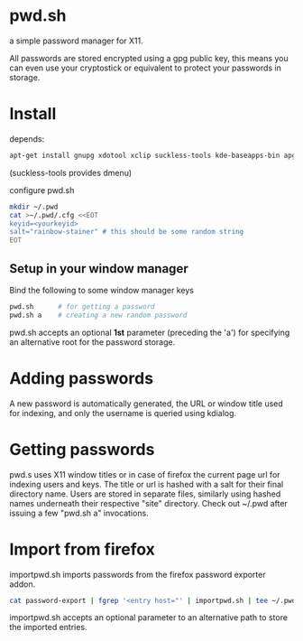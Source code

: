 * pwd.sh
a simple password manager for X11.

All passwords are stored encrypted using a gpg public key, this means
you can even use your cryptostick or equivalent to protect your
passwords in storage.

* Install
depends:
#+BEGIN_SRC sh
apt-get install gnupg xdotool xclip suckless-tools kde-baseapps-bin apg
#+END_SRC
(suckless-tools provides dmenu)

configure pwd.sh
#+BEGIN_SRC sh
mkdir ~/.pwd
cat >~/.pwd/.cfg <<EOT
keyid=<yourkeyid>
salt="rainbow-stainer" # this should be some random string
EOT
#+END_SRC
** Setup in your window manager
Bind the following to some window manager keys
#+BEGIN_SRC sh
pwd.sh      # for getting a password
pwd.sh a    # creating a new random password
#+END_SRC
pwd.sh accepts an optional *1st* parameter (preceding the 'a') for
specifying an alternative root for the password storage.
* Adding passwords
A new password is automatically generated, the URL or window title
used for indexing, and only the username is queried using kdialog.
* Getting passwords
pwd.s uses X11 window titles or in case of firefox the current page
url for indexing users and keys. The title or url is hashed with a
salt for their final directory name. Users are stored in separate
files, similarly using hashed names underneath their respective
"site" directory.  Check out ~/.pwd after issuing a few "pwd.sh a"
invocations.
* Import from firefox
importpwd.sh imports passwords from the firefox password exporter addon.
#+BEGIN_SRC sh
cat password-export | fgrep '<entry host="' | importpwd.sh | tee ~/.pwd/import.log
#+END_SRC
importpwd.sh accepts an optional parameter to an alternative path to
store the imported entries.
